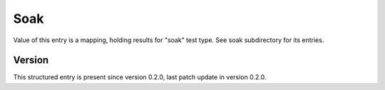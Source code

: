 ..
   Copyright (c) 2021 Cisco and/or its affiliates.
   Licensed under the Apache License, Version 2.0 (the "License");
   you may not use this file except in compliance with the License.
   You may obtain a copy of the License at:
..
       http://www.apache.org/licenses/LICENSE-2.0
..
   Unless required by applicable law or agreed to in writing, software
   distributed under the License is distributed on an "AS IS" BASIS,
   WITHOUT WARRANTIES OR CONDITIONS OF ANY KIND, either express or implied.
   See the License for the specific language governing permissions and
   limitations under the License.


Soak
^^^^

Value of this entry is a mapping, holding results for "soak" test type.
See soak subdirectory for its entries.

Version
~~~~~~~

This structured entry is present since version 0.2.0,
last patch update in version 0.2.0.
